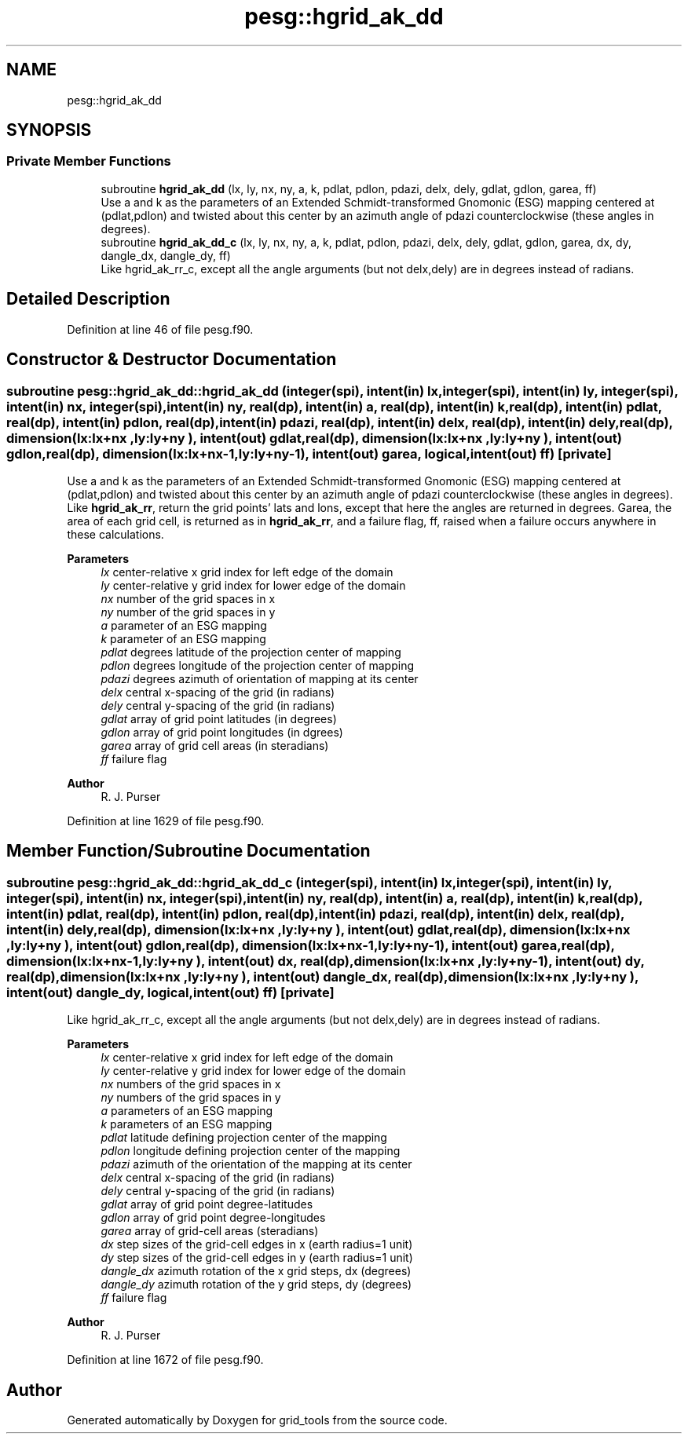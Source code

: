 .TH "pesg::hgrid_ak_dd" 3 "Fri Apr 30 2021" "Version 1.3.0" "grid_tools" \" -*- nroff -*-
.ad l
.nh
.SH NAME
pesg::hgrid_ak_dd
.SH SYNOPSIS
.br
.PP
.SS "Private Member Functions"

.in +1c
.ti -1c
.RI "subroutine \fBhgrid_ak_dd\fP (lx, ly, nx, ny, a, k, pdlat, pdlon, pdazi, delx, dely, gdlat, gdlon, garea, ff)"
.br
.RI "Use a and k as the parameters of an Extended Schmidt-transformed Gnomonic (ESG) mapping centered at (pdlat,pdlon) and twisted about this center by an azimuth angle of pdazi counterclockwise (these angles in degrees)\&. "
.ti -1c
.RI "subroutine \fBhgrid_ak_dd_c\fP (lx, ly, nx, ny, a, k, pdlat, pdlon, pdazi, delx, dely, gdlat, gdlon, garea, dx, dy, dangle_dx, dangle_dy, ff)"
.br
.RI "Like hgrid_ak_rr_c, except all the angle arguments (but not delx,dely) are in degrees instead of radians\&. "
.in -1c
.SH "Detailed Description"
.PP 
Definition at line 46 of file pesg\&.f90\&.
.SH "Constructor & Destructor Documentation"
.PP 
.SS "subroutine pesg::hgrid_ak_dd::hgrid_ak_dd (integer(spi), intent(in) lx, integer(spi), intent(in) ly, integer(spi), intent(in) nx, integer(spi), intent(in) ny, real(dp), intent(in) a, real(dp), intent(in) k, real(dp), intent(in) pdlat, real(dp), intent(in) pdlon, real(dp), intent(in) pdazi, real(dp), intent(in) delx, real(dp), intent(in) dely, real(dp), dimension(lx:lx+nx  ,ly:ly+ny  ), intent(out) gdlat, real(dp), dimension(lx:lx+nx  ,ly:ly+ny  ), intent(out) gdlon, real(dp), dimension(lx:lx+nx\-1,ly:ly+ny\-1), intent(out) garea, logical, intent(out) ff)\fC [private]\fP"

.PP
Use a and k as the parameters of an Extended Schmidt-transformed Gnomonic (ESG) mapping centered at (pdlat,pdlon) and twisted about this center by an azimuth angle of pdazi counterclockwise (these angles in degrees)\&. Like \fBhgrid_ak_rr\fP, return the grid points' lats and lons, except that here the angles are returned in degrees\&. Garea, the area of each grid cell, is returned as in \fBhgrid_ak_rr\fP, and a failure flag, ff, raised when a failure occurs anywhere in these calculations\&.
.PP
\fBParameters\fP
.RS 4
\fIlx\fP center-relative x grid index for left edge of the domain 
.br
\fIly\fP center-relative y grid index for lower edge of the domain 
.br
\fInx\fP number of the grid spaces in x 
.br
\fIny\fP number of the grid spaces in y 
.br
\fIa\fP parameter of an ESG mapping 
.br
\fIk\fP parameter of an ESG mapping 
.br
\fIpdlat\fP degrees latitude of the projection center of mapping 
.br
\fIpdlon\fP degrees longitude of the projection center of mapping 
.br
\fIpdazi\fP degrees azimuth of orientation of mapping at its center 
.br
\fIdelx\fP central x-spacing of the grid (in radians) 
.br
\fIdely\fP central y-spacing of the grid (in radians) 
.br
\fIgdlat\fP array of grid point latitudes (in degrees) 
.br
\fIgdlon\fP array of grid point longitudes (in dgrees) 
.br
\fIgarea\fP array of grid cell areas (in steradians) 
.br
\fIff\fP failure flag 
.RE
.PP
\fBAuthor\fP
.RS 4
R\&. J\&. Purser 
.RE
.PP

.PP
Definition at line 1629 of file pesg\&.f90\&.
.SH "Member Function/Subroutine Documentation"
.PP 
.SS "subroutine pesg::hgrid_ak_dd::hgrid_ak_dd_c (integer(spi), intent(in) lx, integer(spi), intent(in) ly, integer(spi), intent(in) nx, integer(spi), intent(in) ny, real(dp), intent(in) a, real(dp), intent(in) k, real(dp), intent(in) pdlat, real(dp), intent(in) pdlon, real(dp), intent(in) pdazi, real(dp), intent(in) delx, real(dp), intent(in) dely, real(dp), dimension(lx:lx+nx  ,ly:ly+ny  ), intent(out) gdlat, real(dp), dimension(lx:lx+nx  ,ly:ly+ny  ), intent(out) gdlon, real(dp), dimension(lx:lx+nx\-1,ly:ly+ny\-1), intent(out) garea, real(dp), dimension(lx:lx+nx\-1,ly:ly+ny  ), intent(out) dx, real(dp), dimension(lx:lx+nx  ,ly:ly+ny\-1), intent(out) dy, real(dp), dimension(lx:lx+nx  ,ly:ly+ny  ), intent(out) dangle_dx, real(dp), dimension(lx:lx+nx  ,ly:ly+ny  ), intent(out) dangle_dy, logical, intent(out) ff)\fC [private]\fP"

.PP
Like hgrid_ak_rr_c, except all the angle arguments (but not delx,dely) are in degrees instead of radians\&. 
.PP
\fBParameters\fP
.RS 4
\fIlx\fP center-relative x grid index for left edge of the domain 
.br
\fIly\fP center-relative y grid index for lower edge of the domain 
.br
\fInx\fP numbers of the grid spaces in x 
.br
\fIny\fP numbers of the grid spaces in y 
.br
\fIa\fP parameters of an ESG mapping 
.br
\fIk\fP parameters of an ESG mapping 
.br
\fIpdlat\fP latitude defining projection center of the mapping 
.br
\fIpdlon\fP longitude defining projection center of the mapping 
.br
\fIpdazi\fP azimuth of the orientation of the mapping at its center 
.br
\fIdelx\fP central x-spacing of the grid (in radians) 
.br
\fIdely\fP central y-spacing of the grid (in radians) 
.br
\fIgdlat\fP array of grid point degree-latitudes 
.br
\fIgdlon\fP array of grid point degree-longitudes 
.br
\fIgarea\fP array of grid-cell areas (steradians) 
.br
\fIdx\fP step sizes of the grid-cell edges in x (earth radius=1 unit) 
.br
\fIdy\fP step sizes of the grid-cell edges in y (earth radius=1 unit) 
.br
\fIdangle_dx\fP azimuth rotation of the x grid steps, dx (degrees) 
.br
\fIdangle_dy\fP azimuth rotation of the y grid steps, dy (degrees) 
.br
\fIff\fP failure flag 
.RE
.PP
\fBAuthor\fP
.RS 4
R\&. J\&. Purser 
.RE
.PP

.PP
Definition at line 1672 of file pesg\&.f90\&.

.SH "Author"
.PP 
Generated automatically by Doxygen for grid_tools from the source code\&.
